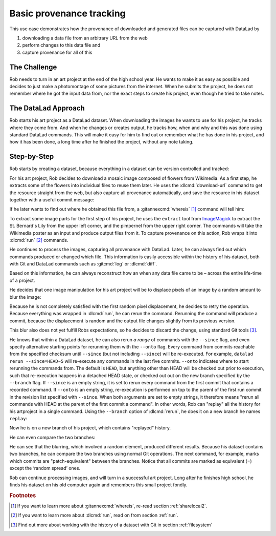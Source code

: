 .. _usecase_provenance_tracking:

Basic provenance tracking
-------------------------

.. index:: ! Usecase; Basic provenance tracking

This use case demonstrates how the provenance of downloaded and generated files
can be captured with DataLad by

#. downloading a data file from an arbitrary URL from the web
#. perform changes to this data file and
#. capture provenance for all of this

.. importantnote:: How to become a Git pro

   This section uses advanced Git commands and concepts on the side
   that are not covered in the book. If you want to learn more about
   the Git commands shown here, the `ProGit book <https://git-scm.com/book/en/v2>`_
   is an excellent resource.

The Challenge
^^^^^^^^^^^^^

Rob needs to turn in an art project at the end of the high school year.
He wants to make it as easy as possible and decides to just make a
photomontage of some pictures from the internet. When he submits the project,
he does not remember where he got the input data from, nor the exact steps to
create his project, even though he tried to take notes.

The DataLad Approach
^^^^^^^^^^^^^^^^^^^^

Rob starts his art project as a DataLad dataset. When downloading the
images he wants to use for his project, he tracks where they come from.
And when he changes or creates output, he tracks how, when and why and
this was done using standard DataLad commands.
This will make it easy for him to find out or remember what he has
done in his project, and how it has been done, a long time after he
finished the project, without any note taking.

Step-by-Step
^^^^^^^^^^^^

Rob starts by creating a dataset, because everything in a dataset can
be version controlled and tracked:

.. runrecord:: _examples/prov-101
   :workdir: usecases/provenance
   :language: console

   $ datalad create artproject && cd artproject

For his art project, Rob decides to download a mosaic image composed of flowers
from Wikimedia. As a first step, he extracts some of the flowers into individual
files to reuse them later.
He uses the :dlcmd:`download-url` command to get the resource straight
from the web, but also capture all provenance automatically, and save the
resource in his dataset together with a useful commit message:

.. runrecord:: _examples/prov-102
   :workdir: usecases/provenance/artproject
   :language: console

   $ mkdir sources
   $ datalad download-url -m "Added flower mosaic from wikimedia" \
     https://upload.wikimedia.org/wikipedia/commons/a/a5/Flower_poster_2.jpg \
     --path sources/flowers.jpg

If he later wants to find out where he obtained this file from, a
:gitannexcmd:`whereis` [#f1]_ command will tell him:

.. runrecord:: _examples/prov-103
   :workdir: usecases/provenance/artproject
   :language: console

   $ git annex whereis sources/flowers.jpg

To extract some image parts for the first step of his project, he uses
the ``extract`` tool from `ImageMagick <https://imagemagick.org/index.php>`_ to
extract the St. Bernard's Lily from the upper left corner, and the pimpernel
from the upper right corner. The commands will take the
Wikimedia poster as an input and produce output files from it. To capture
provenance on this action, Rob wraps it into :dlcmd:`run` [#f2]_
commands.

.. runrecord:: _examples/prov-104
   :workdir: usecases/provenance/artproject
   :language: console

   $ datalad run -m "extract st-bernard lily" \
    --input "sources/flowers.jpg" \
    --output "st-bernard.jpg" \
    "convert -extract 1522x1522+0+0 sources/flowers.jpg st-bernard.jpg"

.. runrecord:: _examples/prov-105
   :workdir: usecases/provenance/artproject
   :language: console

   $ datalad run -m "extract pimpernel" \
     --input "sources/flowers.jpg" \
     --output "pimpernel.jpg" \
     "convert -extract 1522x1522+1470+1470 sources/flowers.jpg pimpernel.jpg"

He continues to process the images, capturing all provenance with DataLad.
Later, he can always find out which commands produced or changed which file.
This information is easily accessible within the history of his dataset,
both with Git and DataLad commands such as :gitcmd:`log` or
:dlcmd:`diff`.

.. runrecord:: _examples/prov-106
   :workdir: usecases/provenance/artproject
   :language: console

   $ git log --oneline HEAD~3..HEAD

.. runrecord:: _examples/prov-107
   :workdir: usecases/provenance/artproject
   :language: console

   $ datalad diff -f HEAD~3

Based on this information, he can always reconstruct how an when
any data file came to be – across the entire life-time of a project.

He decides that one image manipulation for his art project will
be to displace pixels of an image by a random amount to blur the image:

.. runrecord:: _examples/prov-108
   :workdir: usecases/provenance/artproject
   :language: console

   $ datalad run -m "blur image" \
      --input "st-bernard.jpg" \
      --output "st-bernard-displaced.jpg" \
      "convert -spread 10 st-bernard.jpg st-bernard-displaced.jpg"

Because he is not completely satisfied with the first random pixel displacement,
he decides to retry the operation. Because everything was wrapped in :dlcmd:`run`,
he can rerun the command. Rerunning the command will produce a commit, because the displacement is
random and the output file changes slightly from its previous version.

.. runrecord:: _examples/prov-109
   :workdir: usecases/provenance/artproject
   :language: console

   $ git log -1 --oneline HEAD

.. runrecord:: _examples/prov-110
   :workdir: usecases/provenance/artproject
   :language: console
   :realcommand: echo "$ datalad rerun $(git rev-parse HEAD)" && datalad rerun $(git rev-parse HEAD)

This blur also does not yet fulfill Robs expectations, so he decides to
discard the change, using standard Git tools [#f3]_.

.. runrecord:: _examples/prov-111
   :workdir: usecases/provenance/artproject
   :language: console

   $ git reset --hard HEAD~1

He knows that within a DataLad dataset, he can also rerun *a range*
of commands with the ``--since``  flag, and even specify alternative
starting points for rerunning them with the ``--onto`` flag. Every
command from commits reachable from the specified checksum until
``--since`` (but not including ``--since``) will be re-executed.
For example, ``datalad rerun --since=HEAD~5`` will re-execute any
commands in the last five commits.
``--onto`` indicates where to start rerunning the commands from.
The default is ``HEAD``, but anything other than HEAD will be
checked out prior to execution, such that re-execution happens in
a detached HEAD state, or checked out out on the new branch specified
by the ``--branch`` flag.
If ``--since`` is an empty string, it is set to rerun every command from the
first commit that contains a recorded command. If ``--onto`` is an empty
string, re-execution is performed on top to the parent of the first
run commit in the revision list specified with ``--since``.
When both arguments are set to empty strings, it therefore means
"rerun all commands with HEAD at the parent of the first commit a command".
In other words, Rob can "replay" all the history for his artproject in a single
command. Using the ``--branch`` option of :dlcmd:`rerun`,
he does it on a new branch he names ``replay``:

.. runrecord:: _examples/prov-112
   :workdir: usecases/provenance/artproject
   :language: console

   $ datalad rerun --since= --onto= --branch=replay

Now he is on a new branch of his project, which contains "replayed" history.

.. runrecord:: _examples/prov-113
   :workdir: usecases/provenance/artproject
   :language: console

   $ git log --oneline --graph master replay

He can even compare the two branches:

.. runrecord:: _examples/prov-114
   :workdir: usecases/provenance/artproject
   :language: console

   $ datalad diff -t master -f replay

He can see that the blurring, which involved a random element,
produced different results. Because his dataset contains two branches,
he can compare the two branches using normal Git operations.
The next command, for example, marks which commits are "patch-equivalent"
between the branches.
Notice that all commits are marked as equivalent (=) except the ‘random spread’ ones.

.. runrecord:: _examples/prov-115
   :workdir: usecases/provenance/artproject
   :language: console

   $ git log --oneline --left-right --cherry-mark master...replay

Rob can continue processing images, and will turn in a successful art project.
Long after he finishes high school, he finds his dataset on his old computer
again and remembers this small project fondly.

.. rubric:: Footnotes


.. [#f1] If you want to learn more about :gitannexcmd:`whereis`, re-read
         section :ref:`sharelocal2`.
.. [#f2] If you want to learn more about :dlcmd:`run`, read on from
         section :ref:`run`.
.. [#f3] Find out more about working with the history of a dataset with Git in
         section :ref:`filesystem`
